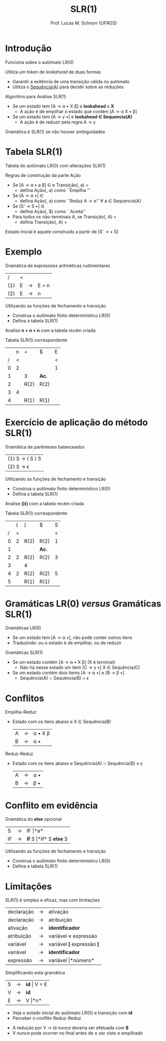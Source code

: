 # -*- coding: utf-8 -*-
# -*- mode: org -*-
#+startup: beamer overview indent
#+LANGUAGE: pt-br
#+TAGS: noexport(n)
#+EXPORT_EXCLUDE_TAGS: noexport
#+EXPORT_SELECT_TAGS: export

#+Title: SLR(1)
#+Author: Prof. Lucas M. Schnorr (UFRGS)
#+Date: \copyleft

#+LaTeX_CLASS: beamer
#+LaTeX_CLASS_OPTIONS: [xcolor=dvipsnames]
#+OPTIONS:   H:1 num:t toc:nil \n:nil @:t ::t |:t ^:t -:t f:t *:t <:t
#+LATEX_HEADER: \input{../org-babel.tex}

* Introdução
Funciona sobre o autômato LR(0)

Utiliza um token de /lookahead/ de duas formas
  + Garantir a exitência de uma transição válida no autômato
  + Utiliza o _Sequência(A)_ para decidir sobre as reduções
#+latex: \vfill\pause
Algoritmo para Análise SLR(1)
  + Se um estado tem [A \rightarrow \alpha \bullet X \beta] e *lookahead = X*
    + A ação é de empilhar o estado que contém [A \rightarrow \alpha X \bullet \beta] 
  + Se um estado tem [A \rightarrow \gamma \bullet] e *lookahead $\in$ Sequencia(A)*
    + A ação é de reduzir pela regra A \rightarrow \gamma
#+latex: \vfill
#+BEGIN_CENTER
Gramática é SLR(1) se não houver ambiguidades
#+END_CENTER
* Tabela SLR(1)
Tabela do autômato LR(0) com alterações SLR(1)
#+latex: \vfill
Regras de construção da parte Ação
  + Se [A \rightarrow \alpha \bullet a \beta] \in \et{E0} e Transição(\et{E0}, a) = \et{E1}
    + defina Ação(\et{E0}, a) como ``Empilha \et{E1}''
  + Se [A \rightarrow \alpha \bullet] \in \et{E0}
    + defina Ação(\et{E0}, a)  como ``Reduz A \rightarrow \alpha'' \alert{$\forall$  a $\in$ Sequencia(A)}
  + Se [S' \rightarrow S \bullet] \in \et{E0}
    + defina Ação(\et{E0}, $) como ``Aceita''
  + Para todos os não-terminais A, se Transição(\et{E0}, A) = \et{E1}
    + defina Transição(\et{E0}, A) = \et{E1}
#+latex: \vfill
#+BEGIN_CENTER
Estado inicial é aquele construído a partir de [S' \rightarrow \bullet S]
#+END_CENTER
* Exemplo
Gramática de expressões aritméticas rudimentares
| /   | < |   |       |
| (1) | E | \rightarrow | E + n |
| (2) | E | \rightarrow | n     |
Utilizando as funções de fechamento e transição
  + Construa o autômato finito determinístico LR(0)
  + Defina a tabela SLR(1)

Analise *n + n + n* com a tabela recém criada

#+latex: \vfill\pause

Tabela SLR(1) correspondente
  |   | n | +    | $    | E |
  | / | < |      |      | < |
  |---+---+------+------+---|
  | 0 | 2 |      |      | 1 |
  | 1 |   | 3    | *Ac.*  |   |
  | 2 |   | R(2) | R(2) |   |
  | 3 | 4 |      |      |   |
  | 4 |   | R(1) | R(1) |   |
* Exercício de aplicação do método SLR(1)
Gramática de parênteses balanceados
  | (1) S \rightarrow ( S ) S |
  | (2) S \rightarrow \epsilon       |
Utilizando as funções de fechamento e transição
  + Construa o autômato finito determinístico LR(0)
  + Defina a tabela SLR(1)

Analise *()()* com a tabela recém criada
#+latex: \vfill\pause

Tabela SLR(1) correspondente
  |   | ( | )    | $    | S |
  | / | < |      |      | < |
  |---+---+------+------+---|
  | 0 | 2 | R(2) | R(2) | 1 |
  | 1 |   |      | *Ac.*  |   |
  | 2 | 2 | R(2) | R(2) | 3 |
  | 3 |   | 4    |      |   |
  | 4 | 2 | R(2) | R(2) | 5 |
  | 5 |   | R(1) | R(1) |   |
* Gramáticas LR(0) /versus/ Gramáticas SLR(1)
Gramáticas LR(0)
  + Se um estado tem [A \rightarrow \alpha \bullet], não pode conter outros itens
  + Traduzindo: ou o estado é de empilhar, ou de reduzir
#+latex: \vfill\pause
Gramáticas SLR(1)
  + Se um estado contém [A \rightarrow \alpha \bullet X \beta] (X é terminal)
    + Não há nesse estado um item [C \rightarrow \gamma \bullet] X \in Sequência(C)
  + Se um estado contém dois items [A \rightarrow \alpha \bullet] e [B \rightarrow \beta \bullet]
    + Sequência(A) $\cap$ Sequência(B) = \epsilon
* Conflitos
Empilha-Reduz
  + Estado com os itens abaixo e X $\in$ Sequência(B)
    | A | \rightarrow | \alpha \bullet X \beta |
    | B | \rightarrow | \alpha \bullet     |

#+latex: \pause
Reduz-Reduz
  + Estado com os itens abaixo e Sequência(A) $\cap$ Sequência(B) $\neq$ \epsilon
    | A | \rightarrow | \alpha \bullet |
    | B | \rightarrow | \beta \bullet |
* Conflito em evidência
Gramática do *else* opcional
  | S  | \rightarrow | IF \vert *a*             |
  | IF | \rightarrow | *if* S \vert *if* S *else* S |
Utilizando as funções de fechamento e transição
  + Construa o autômato finito determinístico LR(0)
  + Defina a tabela SLR(1)
* Limitações
SLR(1) é simples e eficaz, mas com limitações
#+latex: \vfill

#+latex:  \scriptsize
  | declaração | \rightarrow | ativação               |
  | declaração | \rightarrow | atribuição             |
  | ativação   | \rightarrow | *identificador*          |
  | atribuição | \rightarrow | variável *=* expressão   |
  | variável   | \rightarrow | variável *[* expressão *]* |
  | variável   | \rightarrow | *identificador*          |
  | expressão  | \rightarrow | variável \vert *número*      |
#+latex: \normalsize\pause
Simplificando esta gramática

  | S | \rightarrow | *id* \vert V = E |
  | V | \rightarrow | *id*         |
  | E | \rightarrow | V \vert *n*      |

  + Veja o estado inicial do autômato LR(0) e transição com *id*
  + Perceber o conflito Reduz-Reduz

#+latex: \pause

  + A redução por V \rightarrow id /nunca/ deveria ser efetuada com *$*
  + V /nunca/ pode ocorrer no final antes de *=* ser visto e empilhado
